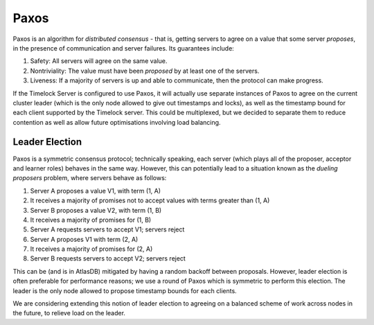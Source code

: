 .. _timelock-paxos:

=====
Paxos
=====

Paxos is an algorithm for *distributed consensus* - that is, getting servers to agree on a value that some server
*proposes*, in the presence of communication and server failures. Its guarantees include:

#. Safety: All servers will agree on the same value.
#. Nontriviality: The value must have been *proposed* by at least one of the servers.
#. Liveness: If a majority of servers is up and able to communicate, then the protocol can make progress.

If the Timelock Server is configured to use Paxos, it will actually use separate instances of Paxos to agree on the
current cluster leader (which is the only node allowed to give out timestamps and locks), as well as the timestamp
bound for each client supported by the Timelock server. This could be multiplexed, but we decided to separate them to
reduce contention as well as allow future optimisations involving load balancing.

Leader Election
===============

Paxos is a symmetric consensus protocol; technically speaking, each server (which plays all of the proposer, acceptor
and learner roles) behaves in the same way. However, this can potentially lead to a situation known as the
*dueling proposers* problem, where servers behave as follows:

#. Server A proposes a value V1, with term (1, A)
#. It receives a majority of promises not to accept values with terms greater than (1, A)
#. Server B proposes a value V2, with term (1, B)
#. It receives a majority of promises for (1, B)
#. Server A requests servers to accept V1; servers reject
#. Server A proposes V1 with term (2, A)
#. It receives a majority of promises for (2, A)
#. Server B requests servers to accept V2; servers reject

This can be (and is in AtlasDB) mitigated by having a random backoff between proposals. However, leader election is
often preferable for performance reasons; we use a round of Paxos which is symmetric to perform this election. The
leader is the only node allowed to propose timestamp bounds for each clients.

We are considering extending this notion of leader election to agreeing on a balanced scheme of work across nodes
in the future, to relieve load on the leader.
